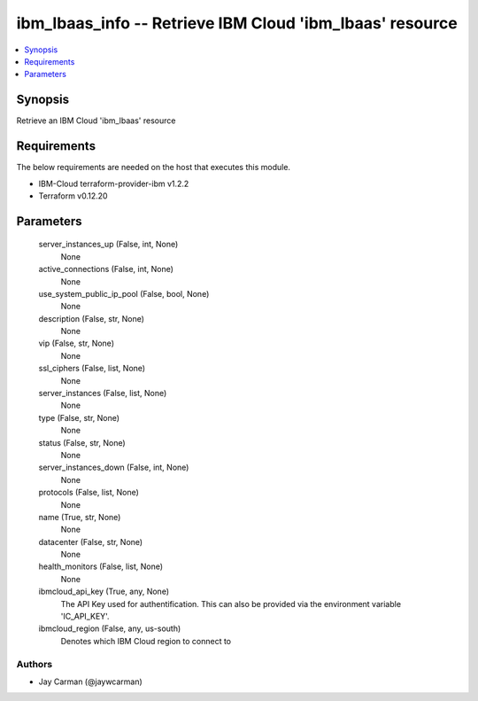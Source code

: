 
ibm_lbaas_info -- Retrieve IBM Cloud 'ibm_lbaas' resource
=========================================================

.. contents::
   :local:
   :depth: 1


Synopsis
--------

Retrieve an IBM Cloud 'ibm_lbaas' resource



Requirements
------------
The below requirements are needed on the host that executes this module.

- IBM-Cloud terraform-provider-ibm v1.2.2
- Terraform v0.12.20



Parameters
----------

  server_instances_up (False, int, None)
    None


  active_connections (False, int, None)
    None


  use_system_public_ip_pool (False, bool, None)
    None


  description (False, str, None)
    None


  vip (False, str, None)
    None


  ssl_ciphers (False, list, None)
    None


  server_instances (False, list, None)
    None


  type (False, str, None)
    None


  status (False, str, None)
    None


  server_instances_down (False, int, None)
    None


  protocols (False, list, None)
    None


  name (True, str, None)
    None


  datacenter (False, str, None)
    None


  health_monitors (False, list, None)
    None


  ibmcloud_api_key (True, any, None)
    The API Key used for authentification. This can also be provided via the environment variable 'IC_API_KEY'.


  ibmcloud_region (False, any, us-south)
    Denotes which IBM Cloud region to connect to













Authors
~~~~~~~

- Jay Carman (@jaywcarman)

